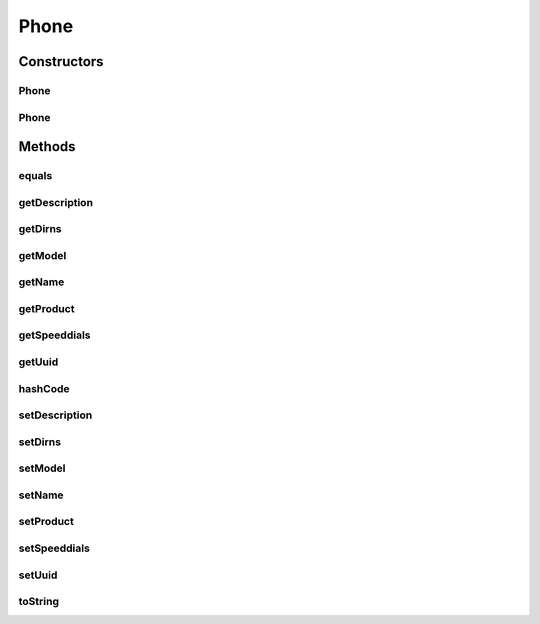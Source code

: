 .. java:import:: com.cisco.axl.api._8 GetPhoneRes

.. java:import:: com.cisco.axl.api._8 RPhone

.. java:import:: com.cisco.axl.api._8 RPhoneLine

.. java:import:: com.cisco.axl.api._8 RSpeeddial

.. java:import:: com.fasterxml.jackson.annotation JsonProperty

.. java:import:: java.util ArrayList

.. java:import:: java.util List

Phone
=====

.. java:package:: uk.ac.ox.it.cha.representations
   :noindex:

.. java:type:: public class Phone

   Represents a Phone

   :author: martinfilliau

Constructors
------------
Phone
^^^^^

.. java:constructor:: public Phone()
   :outertype: Phone

Phone
^^^^^

.. java:constructor:: public Phone(GetPhoneRes gpr)
   :outertype: Phone

   Build a Phone object from a GetPhoneRes object

   :param gpr: GetPhoneRes object

Methods
-------
equals
^^^^^^

.. java:method:: @Override public boolean equals(Object o)
   :outertype: Phone

getDescription
^^^^^^^^^^^^^^

.. java:method:: public String getDescription()
   :outertype: Phone

getDirns
^^^^^^^^

.. java:method:: public List<String> getDirns()
   :outertype: Phone

getModel
^^^^^^^^

.. java:method:: public String getModel()
   :outertype: Phone

getName
^^^^^^^

.. java:method:: public String getName()
   :outertype: Phone

getProduct
^^^^^^^^^^

.. java:method:: public String getProduct()
   :outertype: Phone

getSpeeddials
^^^^^^^^^^^^^

.. java:method:: public List<Speeddial> getSpeeddials()
   :outertype: Phone

getUuid
^^^^^^^

.. java:method:: public String getUuid()
   :outertype: Phone

hashCode
^^^^^^^^

.. java:method:: @Override public int hashCode()
   :outertype: Phone

setDescription
^^^^^^^^^^^^^^

.. java:method:: public void setDescription(String description)
   :outertype: Phone

setDirns
^^^^^^^^

.. java:method:: public void setDirns(List<String> dirns)
   :outertype: Phone

setModel
^^^^^^^^

.. java:method:: public void setModel(String model)
   :outertype: Phone

setName
^^^^^^^

.. java:method:: public void setName(String name)
   :outertype: Phone

setProduct
^^^^^^^^^^

.. java:method:: public void setProduct(String product)
   :outertype: Phone

setSpeeddials
^^^^^^^^^^^^^

.. java:method:: public void setSpeeddials(List<Speeddial> speeddials)
   :outertype: Phone

setUuid
^^^^^^^

.. java:method:: public void setUuid(String uuid)
   :outertype: Phone

toString
^^^^^^^^

.. java:method:: @Override public String toString()
   :outertype: Phone

